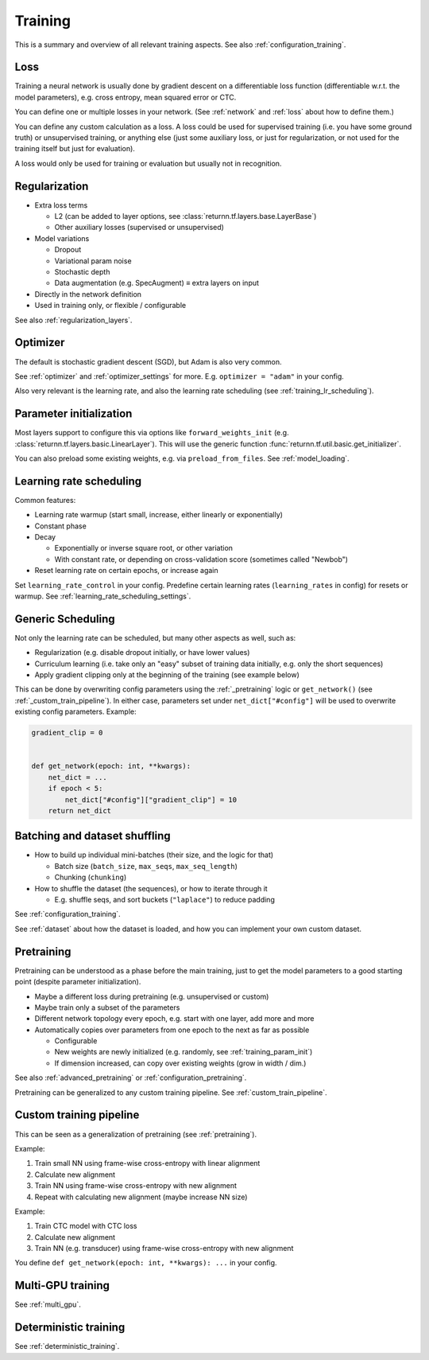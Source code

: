 .. _training:

========
Training
========

This is a summary and overview of all relevant training aspects.
See also :ref:`configuration_training`.


.. _training_loss:

Loss
----

Training a neural network is usually done by gradient descent on a differentiable loss function
(differentiable w.r.t. the model parameters),
e.g. cross entropy, mean squared error or CTC.

You can define one or multiple losses in your network.
(See :ref:`network` and :ref:`loss` about how to define them.)

You can define any custom calculation as a loss.
A loss could be used for supervised training (i.e. you have some ground truth)
or unsupervised training,
or anything else
(just some auxiliary loss, or just for regularization,
or not used for the training itself but just for evaluation).

A loss would only be used for training or evaluation
but usually not in recognition.


.. _training_regularization:

Regularization
--------------

* Extra loss terms

  * L2 (can be added to layer options, see :class:`returnn.tf.layers.base.LayerBase`)
  * Other auxiliary losses (supervised or unsupervised)

* Model variations

  * Dropout
  * Variational param noise
  * Stochastic depth
  * Data augmentation (e.g. SpecAugment) ≡ extra layers on input

* Directly in the network definition
* Used in training only, or flexible / configurable

See also :ref:`regularization_layers`.


.. _training_optimizer:

Optimizer
---------

The default is stochastic gradient descent (SGD),
but Adam is also very common.

See :ref:`optimizer` and :ref:`optimizer_settings` for more.
E.g. ``optimizer = "adam"`` in your config.

Also very relevant is the learning rate,
and also the learning rate scheduling (see :ref:`training_lr_scheduling`).


.. _training_param_init:

Parameter initialization
------------------------

Most layers support to configure this via options like ``forward_weights_init``
(e.g. :class:`returnn.tf.layers.basic.LinearLayer`).
This will use the generic function :func:`returnn.tf.util.basic.get_initializer`.

You can also preload some existing weights, e.g. via ``preload_from_files``.
See :ref:`model_loading`.


.. _training_lr_scheduling:

Learning rate scheduling
------------------------

Common features:

* Learning rate warmup (start small, increase, either linearly or exponentially)
* Constant phase
* Decay

  * Exponentially or inverse square root, or other variation
  * With constant rate, or depending on cross-validation score (sometimes called "Newbob")

* Reset learning rate on certain epochs, or increase again

Set ``learning_rate_control`` in your config.
Predefine certain learning rates (``learning_rates`` in config) for resets or warmup.
See :ref:`learning_rate_scheduling_settings`.


.. _training_scheduling:

Generic Scheduling
------------------

Not only the learning rate can be scheduled, but many other aspects as well, such as:

* Regularization (e.g. disable dropout initially, or have lower values)
* Curriculum learning (i.e. take only an "easy" subset of training data initially, e.g. only the short sequences)
* Apply gradient clipping only at the beginning of the training (see example below)

This can be done by overwriting config parameters using the :ref:`_pretraining` logic or
``get_network()`` (see :ref:`_custom_train_pipeline`).
In either case, parameters set under ``net_dict["#config"]`` will be used to overwrite existing config parameters.
Example:

.. code-block:: python

    gradient_clip = 0


    def get_network(epoch: int, **kwargs):
        net_dict = ...
        if epoch < 5:
            net_dict["#config"]["gradient_clip"] = 10
        return net_dict


Batching and dataset shuffling
------------------------------

* How to build up individual mini-batches (their size, and the logic for that)

  * Batch size (``batch_size``, ``max_seqs``, ``max_seq_length``)
  * Chunking (``chunking``)

* How to shuffle the dataset (the sequences), or how to iterate through it

  * E.g. shuffle seqs, and sort buckets (``"laplace"``) to reduce padding

See :ref:`configuration_training`.

See :ref:`dataset` about how the dataset is loaded,
and how you can implement your own custom dataset.


.. _pretraining:

Pretraining
-----------

Pretraining can be understood as a phase before the main training,
just to get the model parameters to a good starting point
(despite parameter initialization).

* Maybe a different loss during pretraining (e.g. unsupervised or custom)

* Maybe train only a subset of the parameters

* Different network topology every epoch, e.g. start with one layer, add more and more

* Automatically copies over parameters from one epoch to the next as far as possible

  * Configurable
  * New weights are newly initialized (e.g. randomly, see :ref:`training_param_init`)
  * If dimension increased, can copy over existing weights (grow in width / dim.)

See also :ref:`advanced_pretraining` or :ref:`configuration_pretraining`.

Pretraining can be generalized to any custom training pipeline.
See :ref:`custom_train_pipeline`.


.. _custom_train_pipeline:

Custom training pipeline
------------------------

This can be seen as a generalization of pretraining (see :ref:`pretraining`).

Example:

1. Train small NN using frame-wise cross-entropy with linear alignment
2. Calculate new alignment
3. Train NN using frame-wise cross-entropy with new alignment
4. Repeat with calculating new alignment (maybe increase NN size)

Example:

1. Train CTC model with CTC loss
2. Calculate new alignment
3. Train NN (e.g. transducer) using frame-wise cross-entropy with new alignment

You define ``def get_network(epoch: int, **kwargs): ...`` in your config.


Multi-GPU training
------------------

See :ref:`multi_gpu`.


Deterministic training
----------------------

See :ref:`deterministic_training`.
